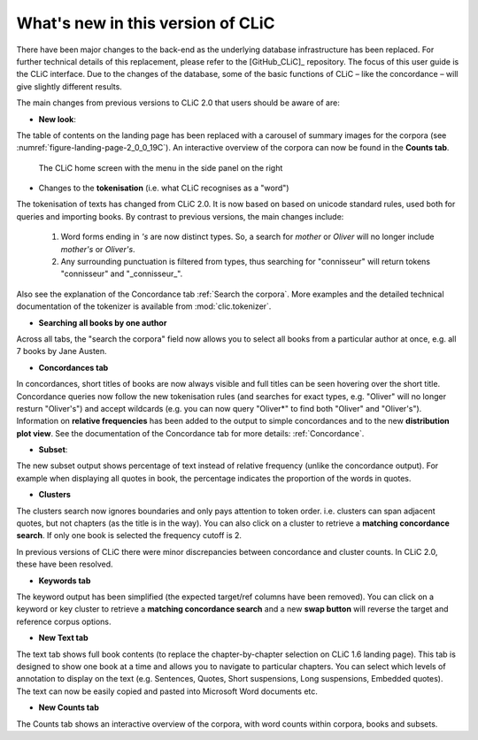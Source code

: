 What's new in this version of CLiC
==================================

There have been major changes to the back-end as the underlying database infrastructure has been replaced. For further technical details of this replacement, please refer to the [GitHub_CLiC]_ repository. The focus of this user guide is the CLiC interface.  Due to the changes of the database, some of the basic functions of CLiC – like the concordance – will give slightly different results.

The main changes from previous versions to CLiC 2.0 that users should be aware of are:

* **New look**: 

The table of contents on the landing page has been replaced with a carousel of summary images for the corpora (see :numref:`figure-landing-page-2_0_0_19C`). An interactive overview of the corpora can now be found in the **Counts tab**.

.. _figure-landing-page-2_0_0_19C:
.. figure:: images/figure-landing-page-2_0_0_19C.png

   The CLiC home screen with the menu in the side panel on
   the right

* Changes to the **tokenisation** (i.e. what CLiC recognises as a "word")

The tokenisation of texts has changed from CLiC 2.0. It is now based on based on unicode standard rules, used both for queries and importing books. By contrast to previous versions, the main changes include:

 1. Word forms ending in `'s` are now distinct types. So, a search for `mother` or `Oliver` will no longer include `mother's` or `Oliver's`.
 2. Any surrounding punctuation is filtered from types, thus searching for "connisseur" will return tokens "connisseur" and "_connisseur_".
 
Also see the explanation of the Concordance tab :ref:`Search the corpora`. More examples and the detailed technical documentation of the tokenizer is available from :mod:`clic.tokenizer`.

* **Searching all books by one author**

Across all tabs, the "search the corpora" field now allows you to select all books from a particular author at once, e.g. all 7 books by Jane Austen.

* **Concordances tab**

In concordances, short titles of books are now always visible and full titles can be seen hovering over the short title. Concordance queries now follow the new tokenisation rules (and searches for exact types, e.g. "Oliver" will no longer resturn "Oliver's") and accept wildcards (e.g. you can now query "Oliver*" to find both "Oliver" and "Oliver's"). Information on **relative frequencies** has been added to the output to simple concordances and to the new **distribution plot view**.
See the documentation of the Concordance tab for more details: :ref:`Concordance`.

* **Subset**: 

The new subset output shows percentage of text instead of relative frequency (unlike the concordance output). For example when displaying all quotes in book, the percentage indicates the proportion of the words in quotes.


* **Clusters**

The clusters search now ignores boundaries and only pays attention to token order. i.e. clusters can span adjacent quotes, but not chapters (as the title is in the way). You can also click on a cluster to retrieve a **matching concordance search**. If only one book is selected the frequency cutoff is 2.

In previous versions of CLiC there were minor discrepancies between concordance and cluster counts. In CLiC 2.0, these have been resolved.

* **Keywords tab**

The keyword output has been simplified (the expected target/ref columns have been removed). You can click on a keyword or key cluster to retrieve a **matching concordance search** and a new **swap button** will reverse the target and reference corpus options.

* **New Text tab**

The text tab shows full book contents (to replace the chapter-by-chapter selection on CLiC 1.6 landing page). This tab is designed to show one book at a time and allows you to navigate to particular chapters. You can select which levels of annotation to display on the text (e.g. Sentences, Quotes, Short suspensions, Long suspensions, Embedded quotes). The text can now be easily copied and pasted into Microsoft Word documents etc.

* **New Counts tab**

The Counts tab shows an interactive overview of the corpora, with word counts within corpora, books and subsets.
